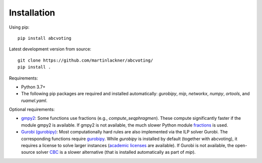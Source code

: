Installation
============

Using pip:

::

    pip install abcvoting

Latest development version from source:

::

    git clone https://github.com/martinlackner/abcvoting/
    pip install .

Requirements:

- Python 3.7+

- The following pip packages are required and installed automatically: `gurobipy`, `mip`, `networkx`, `numpy`, `ortools`, and `ruamel.yaml`.

Optional requirements:

- `gmpy2 <https://pypi.org/project/gmpy2/>`_: Some functions use fractions (e.g., `compute_seqphragmen`).
  These compute significantly faster if the module gmpy2 is available.
  If gmpy2 is not available, the much slower Python module
  `fractions <https://docs.python.org/2/library/fractions.html>`_ is used.

- `Gurobi (gurobipy) <https://www.gurobi.com/>`_: Most computationally hard rules are also implemented via the ILP
  solver Gurobi. The corresponding functions require
  `gurobipy <https://www.gurobi.com/documentation/quickstart.html>`_.
  While `gurobipy` is installed by default (together with abcvoting), it requires a license to solve larger instances
  (`academic licenses <https://www.gurobi.com/academia/academic-program-and-licenses/>`_ are available).
  If Gurobi is not available, the open-source solver `CBC <https://github.com/coin-or/Cbc>`_ is a slower alternative
  (that is installed automatically as part of `mip`).
